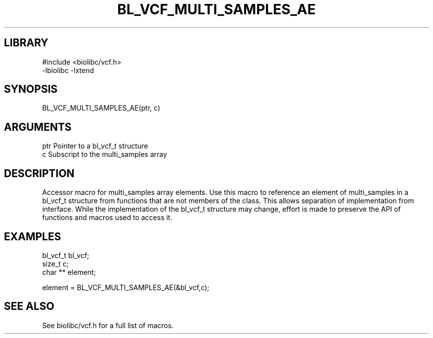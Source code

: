 \" Generated by /home/bacon/scripts/gen-get-set
.TH BL_VCF_MULTI_SAMPLES_AE 3

.SH LIBRARY
.nf
.na
#include <biolibc/vcf.h>
-lbiolibc -lxtend
.ad
.fi

\" Convention:
\" Underline anything that is typed verbatim - commands, etc.
.SH SYNOPSIS
.PP
.nf 
.na
BL_VCF_MULTI_SAMPLES_AE(ptr, c)
.ad
.fi

.SH ARGUMENTS
.nf
.na
ptr             Pointer to a bl_vcf_t structure
c               Subscript to the multi_samples array
.ad
.fi

.SH DESCRIPTION

Accessor macro for multi_samples array elements.  Use this macro to reference
an element of multi_samples in a bl_vcf_t structure from functions
that are not members of the class.
This allows separation of implementation from interface.  While the
implementation of the bl_vcf_t structure may change, effort is made to
preserve the API of functions and macros used to access it.

.SH EXAMPLES

.nf
.na
bl_vcf_t        bl_vcf;
size_t          c;
char **         element;

element = BL_VCF_MULTI_SAMPLES_AE(&bl_vcf,c);
.ad
.fi

.SH SEE ALSO

See biolibc/vcf.h for a full list of macros.
